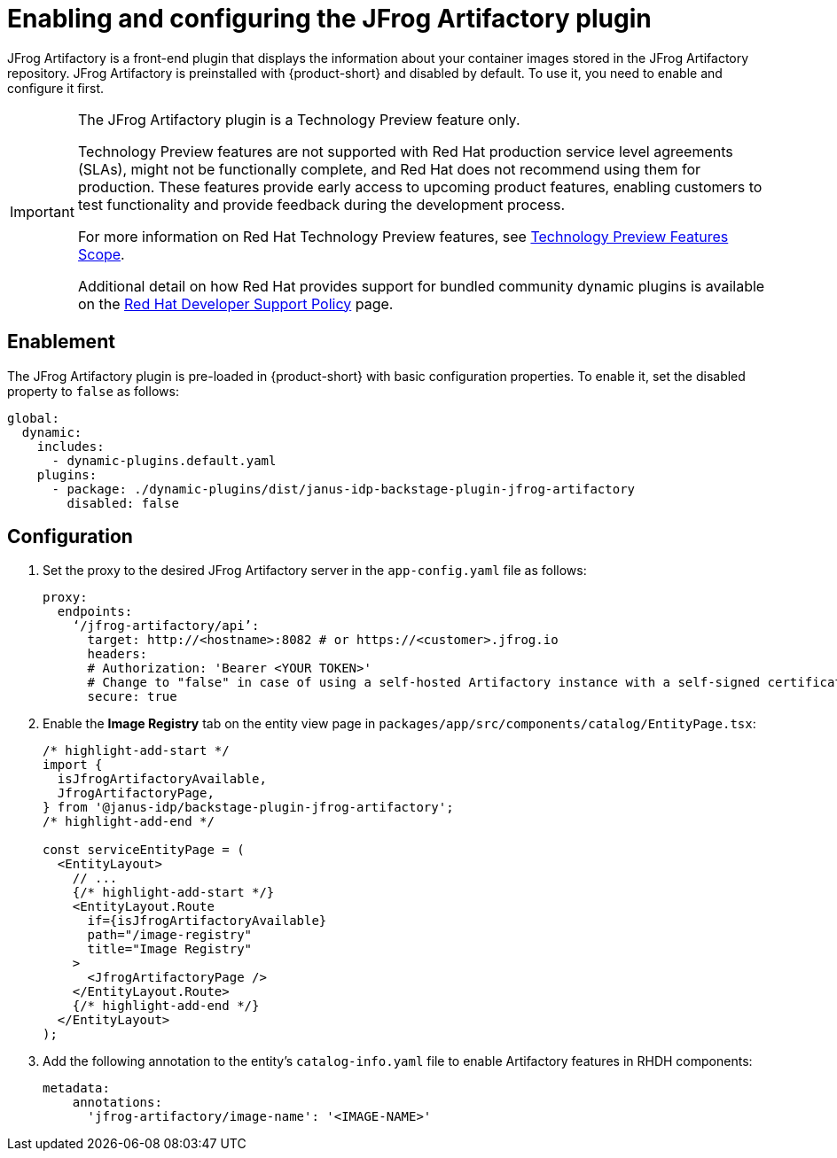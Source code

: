 = Enabling and configuring the JFrog Artifactory plugin

JFrog Artifactory is a front-end plugin that displays the information about your container images stored in the JFrog Artifactory repository. JFrog Artifactory is preinstalled with {product-short} and disabled by default. To use it, you need to enable and configure it first.

[IMPORTANT]
====
The JFrog Artifactory plugin is a Technology Preview feature only.

Technology Preview features are not supported with Red Hat production service level agreements (SLAs), might not be functionally complete, and Red Hat does not recommend using them for production. These features provide early access to upcoming product features, enabling customers to test functionality and provide feedback during the development process.

For more information on Red Hat Technology Preview features, see https://access.redhat.com/support/offerings/techpreview/[Technology Preview Features Scope].

Additional detail on how Red Hat provides support for bundled community dynamic plugins is available on the https://access.redhat.com/policy/developerhub-support-policy[Red Hat Developer Support Policy] page.
====

== Enablement
The JFrog Artifactory plugin is pre-loaded in {product-short} with basic configuration properties. To enable it, set the disabled property to `false` as follows:

[source,yaml]
----
global:
  dynamic:
    includes:
      - dynamic-plugins.default.yaml
    plugins:
      - package: ./dynamic-plugins/dist/janus-idp-backstage-plugin-jfrog-artifactory
        disabled: false
----

== Configuration
. Set the proxy to the desired JFrog Artifactory server in the `app-config.yaml` file as follows:
+
[source,yaml]
----
proxy:
  endpoints:
    ‘/jfrog-artifactory/api’:
      target: http://<hostname>:8082 # or https://<customer>.jfrog.io
      headers:
      # Authorization: 'Bearer <YOUR TOKEN>'
      # Change to "false" in case of using a self-hosted Artifactory instance with a self-signed certificate
      secure: true
----

. Enable the *Image Registry* tab on the entity view page in `packages/app/src/components/catalog/EntityPage.tsx`:
+
[source,yaml]
----
/* highlight-add-start */
import {
  isJfrogArtifactoryAvailable,
  JfrogArtifactoryPage,
} from '@janus-idp/backstage-plugin-jfrog-artifactory';
/* highlight-add-end */

const serviceEntityPage = (
  <EntityLayout>
    // ...
    {/* highlight-add-start */}
    <EntityLayout.Route
      if={isJfrogArtifactoryAvailable}
      path="/image-registry"
      title="Image Registry"
    >
      <JfrogArtifactoryPage />
    </EntityLayout.Route>
    {/* highlight-add-end */}
  </EntityLayout>
);
----

. Add the following annotation to the entity’s `catalog-info.yaml` file to enable Artifactory features in RHDH components:
+
[source,yaml]
----
metadata:
    annotations:
      'jfrog-artifactory/image-name': '<IMAGE-NAME>'
----
